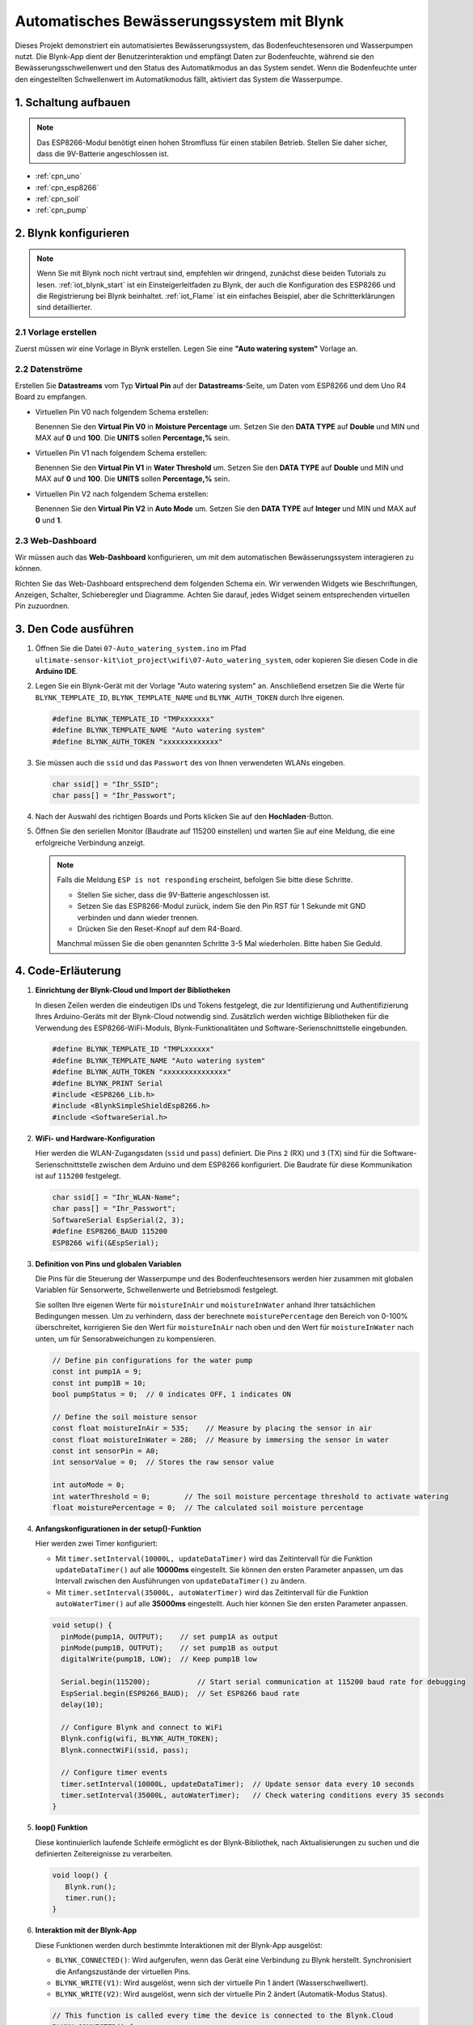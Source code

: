.. _iot_Auto_watering_system:

Automatisches Bewässerungssystem mit Blynk
===========================================

.. raw:: html

   <video loop autoplay muted style = "max-width:100%">
      <source src="../_static/video/iot/07-iot_Auto_watering_system.mp4"  type="video/mp4">
      Ihr Browser unterstützt das Video-Tag nicht.
   </video>

Dieses Projekt demonstriert ein automatisiertes Bewässerungssystem, das Bodenfeuchtesensoren und Wasserpumpen nutzt. Die Blynk-App dient der Benutzerinteraktion und empfängt Daten zur Bodenfeuchte, während sie den Bewässerungsschwellenwert und den Status des Automatikmodus an das System sendet. Wenn die Bodenfeuchte unter den eingestellten Schwellenwert im Automatikmodus fällt, aktiviert das System die Wasserpumpe.

1. Schaltung aufbauen
----------------------

.. note::

    Das ESP8266-Modul benötigt einen hohen Stromfluss für einen stabilen Betrieb. Stellen Sie daher sicher, dass die 9V-Batterie angeschlossen ist.


.. image:: img/07-Wiring_Auto_watering.png
    :width: 100%


* :ref:`cpn_uno`
* :ref:`cpn_esp8266`
* :ref:`cpn_soil`
* :ref:`cpn_pump`


2. Blynk konfigurieren
----------------------

.. note::
    Wenn Sie mit Blynk noch nicht vertraut sind, empfehlen wir dringend, zunächst diese beiden Tutorials zu lesen. :ref:`iot_blynk_start` ist ein Einsteigerleitfaden zu Blynk, der auch die Konfiguration des ESP8266 und die Registrierung bei Blynk beinhaltet. :ref:`iot_Flame` ist ein einfaches Beispiel, aber die Schritterklärungen sind detaillierter.

**2.1 Vorlage erstellen**
^^^^^^^^^^^^^^^^^^^^^^^^^^

Zuerst müssen wir eine Vorlage in Blynk erstellen. Legen Sie eine **"Auto watering system"** Vorlage an.

**2.2 Datenströme**
^^^^^^^^^^^^^^^^^^^

Erstellen Sie **Datastreams** vom Typ **Virtual Pin** auf der **Datastreams**-Seite, um Daten vom ESP8266 und dem Uno R4 Board zu empfangen.

* Virtuellen Pin V0 nach folgendem Schema erstellen:

  Benennen Sie den **Virtual Pin V0** in **Moisture Percentage** um. Setzen Sie den **DATA TYPE** auf **Double** und MIN und MAX auf **0** und **100**. Die **UNITS** sollen **Percentage,%** sein.

  .. image:: img/new/07-datastream_1_shadow.png
      :width: 90%

* Virtuellen Pin V1 nach folgendem Schema erstellen:

  Benennen Sie den **Virtual Pin V1** in **Water Threshold** um. Setzen Sie den **DATA TYPE** auf **Double** und MIN und MAX auf **0** und **100**. Die **UNITS** sollen **Percentage,%** sein.

  .. image:: img/new/07-datastream_2_shadow.png
      :width: 90%

* Virtuellen Pin V2 nach folgendem Schema erstellen:

  Benennen Sie den **Virtual Pin V2** in **Auto Mode** um. Setzen Sie den **DATA TYPE** auf **Integer** und MIN und MAX auf **0** und **1**.

  .. image:: img/new/07-datastream_3_shadow.png
      :width: 90%

**2.3 Web-Dashboard**
^^^^^^^^^^^^^^^^^^^^^

Wir müssen auch das **Web-Dashboard** konfigurieren, um mit dem automatischen Bewässerungssystem interagieren zu können.

Richten Sie das Web-Dashboard entsprechend dem folgenden Schema ein. Wir verwenden Widgets wie Beschriftungen, Anzeigen, Schalter, Schieberegler und Diagramme. Achten Sie darauf, jedes Widget seinem entsprechenden virtuellen Pin zuzuordnen.

.. image:: img/new/07-web_dashboard_1_shadow.png
    :width: 55%
    :align: center

.. raw:: html
    
    <br/>  



3. Den Code ausführen
------------------------

#. Öffnen Sie die Datei ``07-Auto_watering_system.ino`` im Pfad ``ultimate-sensor-kit\iot_project\wifi\07-Auto_watering_system``, oder kopieren Sie diesen Code in die **Arduino IDE**.


   .. raw:: html
       
       <iframe src=https://create.arduino.cc/editor/sunfounder01/5132407f-90f9-4a0d-8446-60af041d0d3c/preview?embed style="height:510px;width:100%;margin:10px 0" frameborder=0></iframe>

#. Legen Sie ein Blynk-Gerät mit der Vorlage "Auto watering system" an. Anschließend ersetzen Sie die Werte für ``BLYNK_TEMPLATE_ID``, ``BLYNK_TEMPLATE_NAME`` und ``BLYNK_AUTH_TOKEN`` durch Ihre eigenen.

   .. code-block:: arduino
    
      #define BLYNK_TEMPLATE_ID "TMPxxxxxxx"
      #define BLYNK_TEMPLATE_NAME "Auto watering system"
      #define BLYNK_AUTH_TOKEN "xxxxxxxxxxxxx"

#. Sie müssen auch die ``ssid`` und das ``Passwort`` des von Ihnen verwendeten WLANs eingeben.

   .. code-block:: arduino

    char ssid[] = "Ihr_SSID";
    char pass[] = "Ihr_Passwort";

#. Nach der Auswahl des richtigen Boards und Ports klicken Sie auf den **Hochladen**-Button.

#. Öffnen Sie den seriellen Monitor (Baudrate auf 115200 einstellen) und warten Sie auf eine Meldung, die eine erfolgreiche Verbindung anzeigt.

   .. image:: img/new/02-ready_1_shadow.png
    :width: 80%
    :align: center

   .. note::

       Falls die Meldung ``ESP is not responding`` erscheint, befolgen Sie bitte diese Schritte.

       * Stellen Sie sicher, dass die 9V-Batterie angeschlossen ist.
       * Setzen Sie das ESP8266-Modul zurück, indem Sie den Pin RST für 1 Sekunde mit GND verbinden und dann wieder trennen.
       * Drücken Sie den Reset-Knopf auf dem R4-Board.

       Manchmal müssen Sie die oben genannten Schritte 3-5 Mal wiederholen. Bitte haben Sie Geduld.


4. Code-Erläuterung
-----------------------------

#. **Einrichtung der Blynk-Cloud und Import der Bibliotheken**

   In diesen Zeilen werden die eindeutigen IDs und Tokens festgelegt, die zur Identifizierung und Authentifizierung Ihres Arduino-Geräts mit der Blynk-Cloud notwendig sind. Zusätzlich werden wichtige Bibliotheken für die Verwendung des ESP8266-WiFi-Moduls, Blynk-Funktionalitäten und Software-Serienschnittstelle eingebunden.

   .. code-block:: arduino
         
      #define BLYNK_TEMPLATE_ID "TMPLxxxxxx"
      #define BLYNK_TEMPLATE_NAME "Auto watering system"
      #define BLYNK_AUTH_TOKEN "xxxxxxxxxxxxxxx"
      #define BLYNK_PRINT Serial
      #include <ESP8266_Lib.h>
      #include <BlynkSimpleShieldEsp8266.h>
      #include <SoftwareSerial.h>

#. **WiFi- und Hardware-Konfiguration**

   Hier werden die WLAN-Zugangsdaten (``ssid`` und ``pass``) definiert. Die Pins ``2`` (RX) und ``3`` (TX) sind für die Software-Serienschnittstelle zwischen dem Arduino und dem ESP8266 konfiguriert. Die Baudrate für diese Kommunikation ist auf ``115200`` festgelegt.

   .. code-block:: arduino

      char ssid[] = "Ihr_WLAN-Name";
      char pass[] = "Ihr_Passwort";
      SoftwareSerial EspSerial(2, 3);
      #define ESP8266_BAUD 115200
      ESP8266 wifi(&EspSerial);

#. **Definition von Pins und globalen Variablen**

   Die Pins für die Steuerung der Wasserpumpe und des Bodenfeuchtesensors werden hier zusammen mit globalen Variablen für Sensorwerte, Schwellenwerte und Betriebsmodi festgelegt.

   Sie sollten Ihre eigenen Werte für ``moistureInAir`` und ``moistureInWater`` anhand Ihrer tatsächlichen Bedingungen messen. Um zu verhindern, dass der berechnete ``moisturePercentage`` den Bereich von 0-100% überschreitet, korrigieren Sie den Wert für ``moistureInAir`` nach oben und den Wert für ``moistureInWater`` nach unten, um für Sensorabweichungen zu kompensieren.

   .. code-block:: arduino

     // Define pin configurations for the water pump
     const int pump1A = 9;
     const int pump1B = 10;
     bool pumpStatus = 0;  // 0 indicates OFF, 1 indicates ON
     
     // Define the soil moisture sensor
     const float moistureInAir = 535;    // Measure by placing the sensor in air
     const float moistureInWater = 280;  // Measure by immersing the sensor in water
     const int sensorPin = A0;
     int sensorValue = 0;  // Stores the raw sensor value
     
     int autoMode = 0;
     int waterThreshold = 0;        // The soil moisture percentage threshold to activate watering
     float moisturePercentage = 0;  // The calculated soil moisture percentage

#. **Anfangskonfigurationen in der setup()-Funktion**

   Hier werden zwei Timer konfiguriert:

   - Mit ``timer.setInterval(10000L, updateDataTimer)`` wird das Zeitintervall für die Funktion ``updateDataTimer()`` auf alle **10000ms** eingestellt. Sie können den ersten Parameter anpassen, um das Intervall zwischen den Ausführungen von ``updateDataTimer()`` zu ändern.
  
   - Mit ``timer.setInterval(35000L, autoWaterTimer)`` wird das Zeitintervall für die Funktion ``autoWaterTimer()`` auf alle **35000ms** eingestellt. Auch hier können Sie den ersten Parameter anpassen.

   .. raw:: html
    
    <br/> 

   .. code-block:: arduino
         
      void setup() {
        pinMode(pump1A, OUTPUT);    // set pump1A as output
        pinMode(pump1B, OUTPUT);    // set pump1B as output
        digitalWrite(pump1B, LOW);  // Keep pump1B low
      
        Serial.begin(115200);           // Start serial communication at 115200 baud rate for debugging
        EspSerial.begin(ESP8266_BAUD);  // Set ESP8266 baud rate
        delay(10);
      
        // Configure Blynk and connect to WiFi
        Blynk.config(wifi, BLYNK_AUTH_TOKEN);
        Blynk.connectWiFi(ssid, pass);
      
        // Configure timer events
        timer.setInterval(10000L, updateDataTimer);  // Update sensor data every 10 seconds
        timer.setInterval(35000L, autoWaterTimer);   // Check watering conditions every 35 seconds
      }

#. **loop() Funktion**
   
   Diese kontinuierlich laufende Schleife ermöglicht es der Blynk-Bibliothek, nach Aktualisierungen zu suchen und die definierten Zeitereignisse zu verarbeiten.

   .. code-block:: arduino

      void loop() {
         Blynk.run();
         timer.run();
      }

#. **Interaktion mit der Blynk-App**

   Diese Funktionen werden durch bestimmte Interaktionen mit der Blynk-App ausgelöst:

   - ``BLYNK_CONNECTED()``: Wird aufgerufen, wenn das Gerät eine Verbindung zu Blynk herstellt. Synchronisiert die Anfangszustände der virtuellen Pins.

   - ``BLYNK_WRITE(V1)``: Wird ausgelöst, wenn sich der virtuelle Pin 1 ändert (Wasserschwellwert).

   - ``BLYNK_WRITE(V2)``: Wird ausgelöst, wenn sich der virtuelle Pin 2 ändert (Automatik-Modus Status).

   .. raw:: html
    
      <br/> 

   .. code-block:: arduino

      // This function is called every time the device is connected to the Blynk.Cloud
      BLYNK_CONNECTED() {
        Blynk.syncVirtual(V1);  // Sync water threshold
        Blynk.syncVirtual(V2);  // Sync auto mode status
      }
      
      // This function is called every time the Virtual Pin 1 state changes
      BLYNK_WRITE(V1) {
        waterThreshold = param.asInt();  // Update watering threshold
        Serial.print("Received threshold.   waterThreshold:");
        Serial.println(waterThreshold);
      }
      
      // This function is called every time the Virtual Pin 2 state changes
      BLYNK_WRITE(V2) {
        autoMode = param.asInt();  // Update auto mode status
      
        if (autoMode == 1) {
          Serial.println("The switch on Blynk has been turned on.");
        } else {
          Serial.println("The switch on Blynk has been turned off.");
        }
      }

#. **Timer-Callbacks und automatische Bewässerungslogik**

   Diese Funktionen steuern die Aufgaben, die von den Timern ausgeführt werden:

   - ``updateDataTimer()``: Ruft ``sendData()`` auf, um aktuelle Feuchtigkeitsdaten an Blynk zu senden.
   - ``autoWaterTimer()``: Ruft ``autoWater()`` auf, um zu prüfen, ob Bewässerung erforderlich ist.
   - ``sendData()``: Berechnet den Bodenfeuchtigkeitsprozentsatz, protokolliert ihn und sendet ihn an die Blynk-App.
   - ``autoWater()``: Überprüft, ob der Boden auf Basis des festgelegten Schwellwerts und des Automatik-Modus bewässert werden muss.

   .. raw:: html
    
      <br/> 

   .. code-block:: arduino

      void updateDataTimer() {
        sendData();
      }
      
      void autoWaterTimer() {
        autoWater();
      }
      
      // Function to send sensor data to Blynk app
      void sendData() {
        // Calculate soil moisture percentage
        sensorValue = analogRead(sensorPin);
        moisturePercentage = 1 - (sensorValue - moistureInWater) / (moistureInAir - moistureInWater);
      
        Serial.println("-----------------------------");
        Serial.println("Update soil moisture data ...");
        Serial.print("sensorValue:");
        Serial.print(sensorValue);
        Serial.print("  moisturePercentage:");
        Serial.println(moisturePercentage * 100);
      
        // Send moisture percentage to Blynk app
        Blynk.virtualWrite(V0, moisturePercentage * 100);
      }
      
      // Function to control automatic watering based on soil moisture and user settings
      void autoWater() {
        if (autoMode == 1 && moisturePercentage * 100 < waterThreshold) {
      
          if (!pumpStatus) {
            turnOnPump();
            Serial.println("-----------------------------");
            Serial.println("Watering...");
      
            // Turn off pump after 2 seconds
            timer.setTimeout(2000L, turnOffPump);
          }
        }
      }


#. **Pumpensteuerungsfunktionen**

   These functions directly control the operation of the water pump:

   - ``turnOnPump()``: Activates the pump.
   - ``turnOffPump()``: Deactivates the pump.

   .. code-block:: arduino

      // Function to turn on the water pump
      void turnOnPump() {
        digitalWrite(pump1A, HIGH);
        pumpStatus = 1;
      }
      
      // Function to turn off the water pump
      void turnOffPump() {
        digitalWrite(pump1A, LOW);
        pumpStatus = 0;
      }

**Referenzen**

- |link_blynk_doc|
- |link_blynk_timer|
- |link_blynk_syncing| 
- |link_blynk_write|
